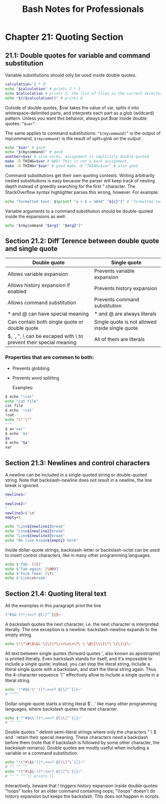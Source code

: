 #+STARTUP: showeverything
#+title: Bash Notes for Professionals

* Chapter 21: Quoting Section

** 21.1: Double quotes for variable and command substitution

   Variable substitutions should only be used inside double quotes.

#+begin_src bash
  calculation='2 * 3'
  echo "$calculation" # prints 2 * 3
  echo $calculation # prints 2, the list of files in the current directory, and 3
  echo "$(($calculation))" # prints 6
#+end_src

   Outside of double quotes, $var takes the value of var, splits it into
   whitespace-delimited parts, and interprets each part as a glob (wildcard)
   pattern. Unless you want this behavior, always put $var inside double quotes:
   ~“$var”~.

   The same applies to command substitutions: ~“$(mycommand)”~ is the output of
   mycommand, ~$(mycommand)~ is the result of split+glob on the output.

#+begin_src bash
  echo "$var" # good
  echo "$(mycommand)" # good
  another=$var # also works, assignment is implicitly double-quoted
  make -D THING=$var # BAD! This is not a bash assignment.
  make -D THING="$var" # good make -D "THING=$var" # also good
#+end_src

   Command substitutions get their own quoting contexts. Writing arbitrarily
   nested substitutions is easy because the parser will keep track of nesting
   depth instead of greedily searching for the ﬁrst " character. The
   StackOverﬂow syntax highlighter parses this wrong, however. For example:

#+begin_src bash
  echo "formatted text: $(printf "a + b = %04d" "${c}")" # “formatted text: a + b = 0000”
#+end_src

   Variable arguments to a command substitution should be double-quoted inside
   the expansions as well:

#+begin_src bash
  echo "$(mycommand "$arg1" "$arg2")"
#+end_src

** Section 21.2: Difference between double quote and single quote

| Double quote                                                      | Single quote                                    |
|-------------------------------------------------------------------+-------------------------------------------------|
| Allows variable expansion                                         | Prevents variable expansion                     |
| Allows history expansion if enabled                               | Prevents history expansion                      |
| Allows command substitution                                       | Prevents command substitution                   |
| * and @ can have special meaning                                  | * and @ are always literals                     |
| Can contain both single quote or double quote                     | Single quote is not allowed inside single quote |
| $, `, ", \ can be escaped with \ to prevent their special meaning | All of them are literals                        |

*** Properties that are common to both:
    * Prevents globbing
    * Prevents word splitting

      Examples:

#+begin_src bash
  $ echo "!cat"
  echo "cat file"
  cat file
  $ echo '!cat'
  !cat
  echo "\"'\""
  "'"
  $ a='var'
  $ echo '$a'
  $a
  $ echo "$a"
  var
#+end_src

** Section 21.3: Newlines and control characters

   A newline can be included in a single-quoted string or double-quoted string.
   Note that backslash-newline does not result in a newline, the line break is
   ignored.

#+begin_src bash
  newline1='
  '
  newline2="
  "
  newline3=$'\n'
  empty=\

  echo "Line${newline1}break"
  echo "Line${newline2}break"
  echo "Line${newline3}break"
  echo "No line break${empty} here"
#+end_src

   Inside dollar-quote strings, backslash-letter or backslash-octal can be used
   to insert control characters, like in many other programming languages.

#+begin_src bash
  echo $'Tab: [\t]'
  echo $'Tab again: [\009]'
  echo $'Form feed: [\f]'
  echo $'Line\nbreak'
#+end_src

** Section 21.4: Quoting literal text

   All the examples in this paragraph print the line

#+begin_src bash
  !"#$&'()*;<=>? @[\]^`{|}~
#+end_src

   A backslash quotes the next character, i.e. the next character is interpreted
   literally. The one exception is a newline: backslash-newline expands to the
   empty string.

#+begin_src bash
  echo \!\"\#\$\&\'\(\)\*\;\<\=\>\?\ \ \@\[\\\]\^\`\{\|\}\~
#+end_src

   All text between single quotes (forward quotes ', also known as apostrophe)
   is printed literally. Even backslash stands for itself, and it's impossible
   to include a single quote; instead, you can stop the literal string, include
   a literal single quote with a backslash, and start the literal string again.
   Thus the 4-character sequence '\'' eﬀectively allow to include a single quote
   in a literal string.

#+begin_src bash
  echo '!"#$&'\''()*;<=>? @[\]^`{|}~'
  # ^^^^
#+end_src

   Dollar-single-quote starts a string literal $'…' like many other programming
   languages, where backslash quotes the next character.

#+begin_src bash
echo $'!"#$&\'()*;<=>? @[\\]^`{|}~'
# ^^ ^^
#+end_src

   Double quotes " delimit semi-literal strings where only the characters " \ $
   and ` retain their special meaning. These characters need a backslash before
   them (note that if backslash is followed by some other character, the
   backslash remains). Double quotes are mostly useful when including a variable
   or a command substitution.

#+begin_src bash
echo "!\"#\$&'()*;<=>? @[\\]^\`{|}~"
# ^^ ^^ ^^
echo "!\"#\$&'()*;<=>? @[\]^\`{|}~"
# ^^ ^ ^^ \[ prints \[
#+end_src

   Interactively, beware that ! triggers history expansion inside double quotes:
   "!oops" looks for an older command containing oops; "\!oops" doesn't do
   history expansion but keeps the backslash. This does not happen in scripts.
